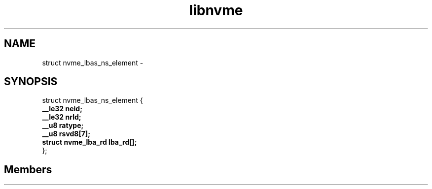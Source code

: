 .TH "libnvme" 2 "struct nvme_lbas_ns_element" "February 2020" "LIBNVME API Manual" LINUX
.SH NAME
struct nvme_lbas_ns_element \-
.SH SYNOPSIS
struct nvme_lbas_ns_element {
.br
.BI "    __le32 neid;"
.br
.BI "    __le32 nrld;"
.br
.BI "    __u8 ratype;"
.br
.BI "    __u8 rsvd8[7];"
.br
.BI "    struct nvme_lba_rd lba_rd[];"
.br
.BI "
};
.br

.SH Members
